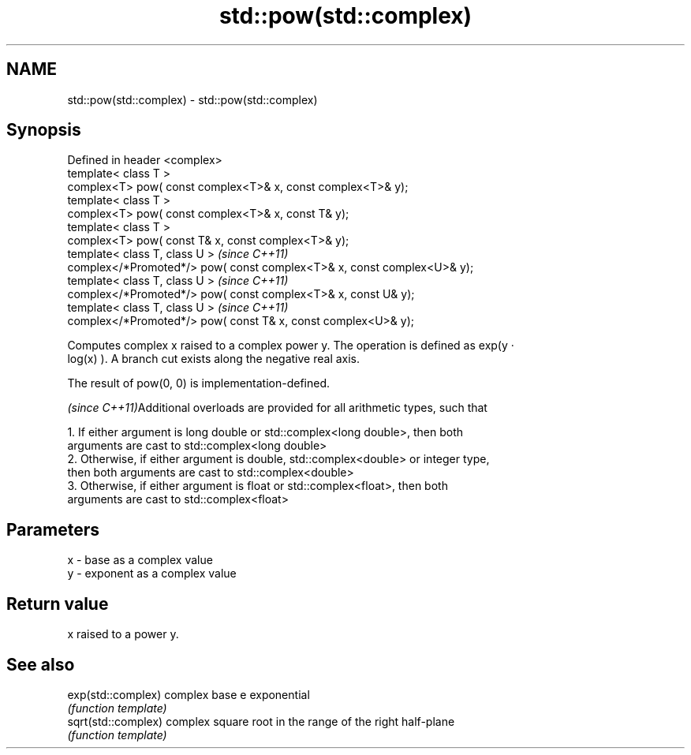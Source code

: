.TH std::pow(std::complex) 3 "Nov 25 2015" "2.0 | http://cppreference.com" "C++ Standard Libary"
.SH NAME
std::pow(std::complex) \- std::pow(std::complex)

.SH Synopsis
   Defined in header <complex>
   template< class T >
   complex<T> pow( const complex<T>& x, const complex<T>& y);
   template< class T >
   complex<T> pow( const complex<T>& x, const T& y);
   template< class T >
   complex<T> pow( const T& x, const complex<T>& y);
   template< class T, class U >                                           \fI(since C++11)\fP
   complex</*Promoted*/> pow( const complex<T>& x, const complex<U>& y);
   template< class T, class U >                                           \fI(since C++11)\fP
   complex</*Promoted*/> pow( const complex<T>& x, const U& y);
   template< class T, class U >                                           \fI(since C++11)\fP
   complex</*Promoted*/> pow( const T& x, const complex<U>& y);

   Computes complex x raised to a complex power y. The operation is defined as exp(y ·
   log(x) ). A branch cut exists along the negative real axis.

   The result of pow(0, 0) is implementation-defined.

   \fI(since C++11)\fPAdditional overloads are provided for all arithmetic types, such that

   1. If either argument is long double or std::complex<long double>, then both
   arguments are cast to std::complex<long double>
   2. Otherwise, if either argument is double, std::complex<double> or integer type,
   then both arguments are cast to std::complex<double>
   3. Otherwise, if either argument is float or std::complex<float>, then both
   arguments are cast to std::complex<float>

.SH Parameters

   x - base as a complex value
   y - exponent as a complex value

.SH Return value

   x raised to a power y.

.SH See also

   exp(std::complex)  complex base e exponential
                      \fI(function template)\fP 
   sqrt(std::complex) complex square root in the range of the right half-plane
                      \fI(function template)\fP 
